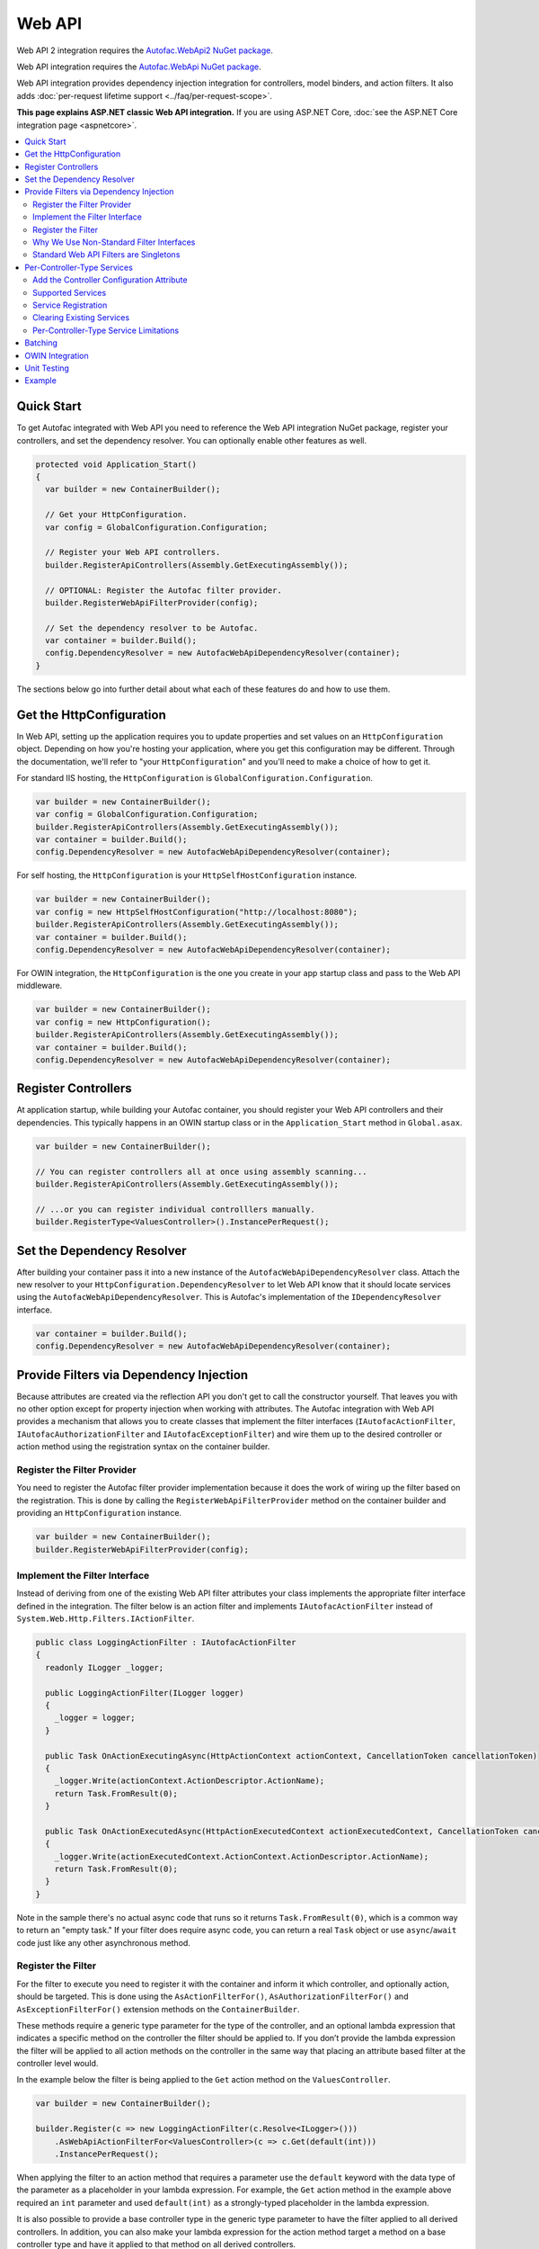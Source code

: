 =======
Web API
=======

Web API 2 integration requires the `Autofac.WebApi2 NuGet package <https://www.nuget.org/packages/Autofac.WebApi2>`_.

Web API integration requires the `Autofac.WebApi NuGet package <https://www.nuget.org/packages/Autofac.WebApi/>`_.

Web API integration provides dependency injection integration for controllers, model binders, and action filters. It also adds :doc:`per-request lifetime support <../faq/per-request-scope>`.

**This page explains ASP.NET classic Web API integration.** If you are using ASP.NET Core, :doc:`see the ASP.NET Core integration page <aspnetcore>`.

.. contents::
  :local:

Quick Start
===========
To get Autofac integrated with Web API you need to reference the Web API integration NuGet package, register your controllers, and set the dependency resolver. You can optionally enable other features as well.

.. sourcecode:: csharp

    protected void Application_Start()
    {
      var builder = new ContainerBuilder();

      // Get your HttpConfiguration.
      var config = GlobalConfiguration.Configuration;

      // Register your Web API controllers.
      builder.RegisterApiControllers(Assembly.GetExecutingAssembly());

      // OPTIONAL: Register the Autofac filter provider.
      builder.RegisterWebApiFilterProvider(config);

      // Set the dependency resolver to be Autofac.
      var container = builder.Build();
      config.DependencyResolver = new AutofacWebApiDependencyResolver(container);
    }

The sections below go into further detail about what each of these features do and how to use them.

Get the HttpConfiguration
=========================

In Web API, setting up the application requires you to update properties and set values on an ``HttpConfiguration`` object. Depending on how you're hosting your application, where you get this configuration may be different. Through the documentation, we'll refer to "your ``HttpConfiguration``" and you'll need to make a choice of how to get it.

For standard IIS hosting, the ``HttpConfiguration`` is ``GlobalConfiguration.Configuration``.

.. sourcecode:: csharp

    var builder = new ContainerBuilder();
    var config = GlobalConfiguration.Configuration;
    builder.RegisterApiControllers(Assembly.GetExecutingAssembly());
    var container = builder.Build();
    config.DependencyResolver = new AutofacWebApiDependencyResolver(container);

For self hosting, the ``HttpConfiguration`` is your ``HttpSelfHostConfiguration`` instance.

.. sourcecode:: csharp

    var builder = new ContainerBuilder();
    var config = new HttpSelfHostConfiguration("http://localhost:8080");
    builder.RegisterApiControllers(Assembly.GetExecutingAssembly());
    var container = builder.Build();
    config.DependencyResolver = new AutofacWebApiDependencyResolver(container);

For OWIN integration, the ``HttpConfiguration`` is the one you create in your app startup class and pass to the Web API middleware.

.. sourcecode:: csharp

    var builder = new ContainerBuilder();
    var config = new HttpConfiguration();
    builder.RegisterApiControllers(Assembly.GetExecutingAssembly());
    var container = builder.Build();
    config.DependencyResolver = new AutofacWebApiDependencyResolver(container);

Register Controllers
====================

At application startup, while building your Autofac container, you should register your Web API controllers and their dependencies. This typically happens in an OWIN startup class or in the ``Application_Start`` method in ``Global.asax``.

.. sourcecode:: csharp

    var builder = new ContainerBuilder();

    // You can register controllers all at once using assembly scanning...
    builder.RegisterApiControllers(Assembly.GetExecutingAssembly());

    // ...or you can register individual controlllers manually.
    builder.RegisterType<ValuesController>().InstancePerRequest();

Set the Dependency Resolver
===========================

After building your container pass it into a new instance of the ``AutofacWebApiDependencyResolver`` class. Attach the new resolver to your ``HttpConfiguration.DependencyResolver`` to let Web API know that it should locate services using the ``AutofacWebApiDependencyResolver``. This is Autofac's implementation of the ``IDependencyResolver`` interface.

.. sourcecode:: csharp

    var container = builder.Build();
    config.DependencyResolver = new AutofacWebApiDependencyResolver(container);

Provide Filters via Dependency Injection
========================================
Because attributes are created via the reflection API you don't get to call the constructor yourself. That leaves you with no other option except for property injection when working with attributes. The Autofac integration with Web API provides a mechanism that allows you to create classes that implement the filter interfaces (``IAutofacActionFilter``, ``IAutofacAuthorizationFilter`` and ``IAutofacExceptionFilter``) and wire them up to the desired controller or action method using the registration syntax on the container builder.

Register the Filter Provider
----------------------------

You need to register the Autofac filter provider implementation because it does the work of wiring up the filter based on the registration. This is done by calling the ``RegisterWebApiFilterProvider`` method on the container builder and providing an ``HttpConfiguration`` instance.

.. sourcecode:: csharp

    var builder = new ContainerBuilder();
    builder.RegisterWebApiFilterProvider(config);

Implement the Filter Interface
------------------------------

Instead of deriving from one of the existing Web API filter attributes your class implements the appropriate filter interface defined in the integration. The filter below is an action filter and  implements ``IAutofacActionFilter`` instead of ``System.Web.Http.Filters.IActionFilter``.

.. sourcecode:: csharp

    public class LoggingActionFilter : IAutofacActionFilter
    {
      readonly ILogger _logger;

      public LoggingActionFilter(ILogger logger)
      {
        _logger = logger;
      }

      public Task OnActionExecutingAsync(HttpActionContext actionContext, CancellationToken cancellationToken)
      {
        _logger.Write(actionContext.ActionDescriptor.ActionName);
        return Task.FromResult(0);
      }

      public Task OnActionExecutedAsync(HttpActionExecutedContext actionExecutedContext, CancellationToken cancellationToken)
      {
        _logger.Write(actionExecutedContext.ActionContext.ActionDescriptor.ActionName);
        return Task.FromResult(0);
      }
    }

Note in the sample there's no actual async code that runs so it returns ``Task.FromResult(0)``, which is a common way to return an "empty task." If your filter does require async code, you can return a real ``Task`` object or use ``async``/``await`` code just like any other asynchronous method.

Register the Filter
-------------------

For the filter to execute you need to register it with the container and inform it which controller, and optionally action, should be targeted. This is done using the ``AsActionFilterFor()``, ``AsAuthorizationFilterFor()`` and ``AsExceptionFilterFor()`` extension methods on the ``ContainerBuilder``.

These methods require a generic type parameter for the type of the controller, and an optional lambda expression that indicates a specific method on the controller the filter should be applied to. If you don’t provide the lambda expression the filter will be applied to all action methods on the controller in the same way that placing an attribute based filter at the controller level would.

In the example below the filter is being applied to the ``Get`` action method on the ``ValuesController``.

.. sourcecode:: csharp

    var builder = new ContainerBuilder();
     
    builder.Register(c => new LoggingActionFilter(c.Resolve<ILogger>()))
        .AsWebApiActionFilterFor<ValuesController>(c => c.Get(default(int)))
        .InstancePerRequest();

When applying the filter to an action method that requires a parameter use the ``default`` keyword with the data type of the parameter as a placeholder in your lambda expression. For example, the ``Get`` action method in the example above required an ``int`` parameter and used ``default(int)`` as a strongly-typed placeholder in the lambda expression.

It is also possible to provide a base controller type in the generic type parameter to have the filter applied to all derived controllers. In addition, you can also make your lambda expression for the action method target a method on a base controller type and have it applied to that method on all derived controllers.

Why We Use Non-Standard Filter Interfaces
-----------------------------------------

If you are wondering why special interfaces were introduced this should become more apparent if you take a look at the signature of the ``IActionFilter`` interface in Web API.

.. sourcecode:: csharp

    public interface IActionFilter : IFilter
    {
      Task<HttpResponseMessage> ExecuteActionFilterAsync(HttpActionContext actionContext, CancellationToken cancellationToken, Func<Task<HttpResponseMessage>> continuation);
    }

Now compare that to the Autofac interface that you need to implement instead.

.. sourcecode:: csharp

    public interface IAutofacActionFilter
    {
      Task OnActionExecutedAsync(HttpActionExecutedContext actionExecutedContext, CancellationToken cancellationToken);

      Task OnActionExecutingAsync(HttpActionContext actionContext, CancellationToken cancellationToken);
    }

The problem is that the ``OnActionExecutingAsync`` and ``OnActionExecutedAsync`` methods are actually defined on the the ``ActionFilterAttribute`` and not on the ``IActionFilter`` interface. Extensive use of the ``System.Threading.Tasks`` namespace in Web API means that chaining the return task along with the appropriate error handling in the attribute actually requires a significant amount of code (the ``ActionFilterAttribute`` contains nearly 100 lines of code for that). This is definitely not something that you want to be handling yourself.

Autofac introduces the new interfaces to allow you to concentrate on implementing the code for your filter and not all that plumbing. Internally it creates custom instances of the actual Web API attributes that resolve the filter implementations from the container and execute them at the appropriate time.

Another reason for creating the internal attribute wrappers is to support the ``InstancePerRequest`` lifetime scope for filters. See below for more on that.

Standard Web API Filters are Singletons
---------------------------------------

You may notice that if you use the standard Web API filters that you can't use ``InstancePerRequest`` dependencies.

Unlike the filter provider in :doc:`MVC <mvc>`, the one in Web API does not allow you to specify that the filter instances should not be cached. This means that **all filter attributes in Web API are effectively singleton instances that exist for the entire lifetime of the application.**

If you are trying to get per-request dependencies in a filter, you'll find that will only work if you use the Autofac filter interfaces. Using the standard Web API filters, the dependencies will be injected once - the first time the filter is resolved - and never again.

**If you are unable to use the Autofac interfaces and you need per-request or instance-per-dependency services in your filters, you must use service location.** Luckily, Web API makes getting the current request scope very easy - it comes right along with the ``HttpRequestMessage``.

Here's an example of a filter that uses service location with the Web API ``IDependencyScope`` to get per-request dependencies:

.. sourcecode:: csharp

    public interface ServiceCallActionFilterAttribute : ActionFilterAttribute
    {
      public override void OnActionExecuting(HttpActionContext actionContext)
      {
        // Get the request lifetime scope so you can resolve services.
        var requestScope = actionContext.Request.GetDependencyScope();

        // Resolve the service you want to use.
        var service = requestScope.GetService(typeof(IMyService)) as IMyService;

        // Do the rest of the work in the filter.
        service.DoWork();
      }
    }
    
Also Factories can be used to instantiate a service at runtime.

.. sourcecode:: csharp

    public interface ServiceCallActionFilterAttribute : ActionFilterAttribute
    {
      private readonly Func<IMyService> _myServiceFactory;
      
      public ServiceCallActionFilterAttribute(Func<IMyService> myServiceFactory)
      {
        _myServiceFactory = myServiceFactory;
      }
      
      public override void OnActionExecuting(HttpActionContext actionContext)
      {
        // Resolve the service you want to use.
        var service = _myServiceFactory();

        // Do the rest of the work in the filter.
        service.DoWork();
      }
    }
And the filter should be registered like this.

.. sourcecode:: csharp

    public static void RegisterGlobalFilters(GlobalFilterCollection filters, IContainer container)
    {
      filters.Add(container.Resolve<ServiceCallActionFilterAttribute>());
    }


Per-Controller-Type Services
============================

Web API has an interesting feature that allows you to configure the set of Web API services (those such as ``IActionValueBinder``) that should be used per-controller-type by adding an attribute that implements the ``IControllerConfiguration`` interface to your controller.

Through the ``Services`` property on the ``HttpControllerSettings`` parameter passed to the ``IControllerConfiguration.Initialize`` method you can override the global set of services. This attribute-based approach seems to encourage you to directly instantiate service instances and then override the ones registered globally. Autofac allows these per-controller-type services to be configured through the container instead of being buried away in an attribute without dependency injection support.

Add the Controller Configuration Attribute
------------------------------------------

There is no escaping adding an attribute to the controller that the configuration should be applied to because that is the extension point defined by Web API. The Autofac integration includes an ``AutofacControllerConfigurationAttribute`` that you can apply to your Web API controllers to indicate that they require per-controller-type configuration.

The point to remember here is that **the actual configuration of what services should be applied will be done when you build your container** and there is no need to implement any of that in an actual attribute. In this case, the attribute can be considered as purely a marker that indicates that the container will define the configuration information and provide the service instances.

.. sourcecode:: csharp

    [AutofacControllerConfiguration]
    public class ValuesController : ApiController
    {
      // Implementation...
    }

Supported Services
------------------

The supported services can be divided into single-style or multiple-style services. For example, you can only have one ``IHttpActionInvoker`` but you can have multiple ``ModelBinderProvider`` services.

You can use dependency injection for the following single-style services:

- ``IHttpActionInvoker``
- ``HttpActionSelector``
- ``ActionValueBinder``
- ``IBodyModelValidator``
- ``IContentNegotiator``
- ``IHttpControllerActivator``
- ``ModelMetadataProvider``

The following multiple style services are supported:

- ``ModelBinderProvider``
- ``ModelValidatorProvider``
- ``ValueProviderFactory``
- ``MediaTypeFormatter``

In the list of the multiple-style services above the ``MediaTypeFormatter`` is actually the odd one out. Technically, it isn't actually a service and is added to the ``MediaTypeFormatterCollection`` on the ``HttpControllerSettings`` instance and not the ``ControllerServices`` container. We figured that there was no reason to exclude ``MediaTypeFormatter`` instances from dependency injection support and made sure that they could be resolved from the container per-controller type, too.

Service Registration
--------------------

Here is an example of registering a custom ``IHttpActionSelector`` implementation as ``InstancePerApiControllerType()`` for the ``ValuesController``. When applied to a controller type all derived controllers will also receive the same configuration; the ``AutofacControllerConfigurationAttribute`` is inherited by derived controller types and the same behavior applies to the registrations in the container. When you register a single-style service it will always replace the default service configured at the global level.

.. sourcecode:: csharp

    builder.Register(c => new CustomActionSelector())
           .As<IHttpActionSelector>()
           .InstancePerApiControllerType(typeof(ValuesController));

Clearing Existing Services
--------------------------

By default, multiple-style services are appended to the existing set of services configured at the global level. When registering multiple-style services with the container you can choose to clear the existing set of services so that only the ones you have registered as ``InstancePerApiControllerType()`` will be used. This is done by setting the ``clearExistingServices`` parameter to ``true`` on the ``InstancePerApiControllerType()`` method. Existing services of that type will be removed if any of the registrations for the multiple-style service indicate that they want that to happen.

.. sourcecode:: csharp

    builder.Register(c => new CustomModelBinderProvider())
           .As<ModelBinderProvider>()
           .InstancePerApiControllerType(
              typeof(ValuesController),
              clearExistingServices: true);

Per-Controller-Type Service Limitations
---------------------------------------

If you are using per-controller-type services, it is not possible to take dependencies on other services that are registered as ``InstancePerRequest()``. The problem is that Web API is caching these services and is not requesting them from the container each time a controller of that type is created. It is most likely not possible for Web API to easily add that support that without introducing the notion of a key (for the controller type) into the DI integration, which would mean that all containers would need to support keyed services.

Batching
========

If you choose to use the `Web API batching functionality <https://blogs.msdn.microsoft.com/webdev/2013/11/01/introducing-batch-support-in-web-api-and-web-api-odata/>`_, be aware that the initial multipart request to the batch endpoint is where Web API creates the request lifetime scope. The child requests that are part of the batch all take place in-memory and will share that same request lifetime scope - you won't get a different scope for each child request in the batch.

This is due to the way the batch handling is designed within Web API and copies properties from the parent request to the child request. One of the properties that is intentionally copied by the ASP.NET Web API framework from parent to children is the request lifetime scope. There is no workaround for this and is outside the control of Autofac.

OWIN Integration
================

If you are using Web API :doc:`as part of an OWIN application <owin>`, you need to:

* Do all the stuff for standard Web API integration - register controllers, set the dependency resolver, etc.
* Set up your app with the :doc:`base Autofac OWIN integration <owin>`.
* Add a reference to the `Autofac.WebApi2.Owin <http://www.nuget.org/packages/Autofac.WebApi2.Owin/>`_ NuGet package.
* In your application startup class, register the Autofac Web API middleware after registering the base Autofac middleware.

.. sourcecode:: csharp

    public class Startup
    {
      public void Configuration(IAppBuilder app)
      {
        var builder = new ContainerBuilder();

        // STANDARD WEB API SETUP:

        // Get your HttpConfiguration. In OWIN, you'll create one
        // rather than using GlobalConfiguration.
        var config = new HttpConfiguration();

        // Register your Web API controllers.
        builder.RegisterApiControllers(Assembly.GetExecutingAssembly());

        // Run other optional steps, like registering filters,
        // per-controller-type services, etc., then set the dependency resolver
        // to be Autofac.
        var container = builder.Build();
        config.DependencyResolver = new AutofacWebApiDependencyResolver(container);

        // OWIN WEB API SETUP:

        // Register the Autofac middleware FIRST, then the Autofac Web API middleware,
        // and finally the standard Web API middleware.
        app.UseAutofacMiddleware(container);
        app.UseAutofacWebApi(config);
        app.UseWebApi(config);
      }
    }

A common error in OWIN integration is use of the ``GlobalConfiguration.Configuration``. **In OWIN you create the configuration from scratch.** You should not reference ``GlobalConfiguration.Configuration`` anywhere when using the OWIN integration.

Unit Testing
============

When unit testing an ASP.NET Web API app that uses Autofac where you have ``InstancePerRequest`` components registered, you'll get an exception when you try to resolve those components because there's no HTTP request lifetime during a unit test.

The :doc:`per-request lifetime scope <../faq/per-request-scope>` topic outlines strategies for testing and troubleshooting per-request-scope components.

Example
=======

There is an example project showing Web API in conjunction with OWIN self hosting `in the Autofac examples repository <https://github.com/autofac/Examples/tree/master/src/WebApiExample.OwinSelfHost>`_.
